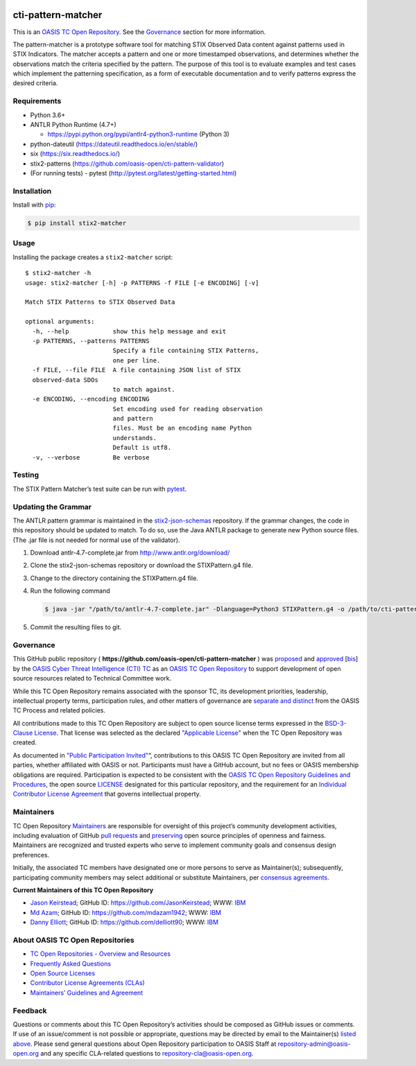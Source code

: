 |Build_Status| |Coverage|

cti-pattern-matcher
===================

This is an `OASIS TC Open
Repository <https://www.oasis-open.org/resources/open-
repositories/>`__.
See the `Governance <#governance>`__ section for more information.

The pattern-matcher is a prototype software tool for matching STIX
Observed Data content against patterns used in STIX Indicators. The
matcher accepts a pattern and one or more timestamped observations,
and
determines whether the observations match the criteria specified by
the
pattern. The purpose of this tool is to evaluate examples and test
cases
which implement the patterning specification, as a form of executable
documentation and to verify patterns express the desired criteria.

Requirements
------------

-  Python 3.6+
-  ANTLR Python Runtime (4.7+)

   -  https://pypi.python.org/pypi/antlr4-python3-runtime (Python 3)

-  python-dateutil (https://dateutil.readthedocs.io/en/stable/)
-  six (https://six.readthedocs.io/)
-  stix2-patterns (https://github.com/oasis-open/cti-pattern-validator)
-  (For running tests) - pytest (http://pytest.org/latest/getting-started.html)

Installation
------------

Install with `pip <https://pip.pypa.io/en/stable/>`__:

.. code-block:: bash

  $ pip install stix2-matcher

Usage
-----

Installing the package creates a ``stix2-matcher`` script:

::

    $ stix2-matcher -h
    usage: stix2-matcher [-h] -p PATTERNS -f FILE [-e ENCODING] [-v]

    Match STIX Patterns to STIX Observed Data

    optional arguments:
      -h, --help            show this help message and exit
      -p PATTERNS, --patterns PATTERNS
                            Specify a file containing STIX Patterns,
                            one per line.
      -f FILE, --file FILE  A file containing JSON list of STIX
      observed-data SDOs
                            to match against.
      -e ENCODING, --encoding ENCODING
                            Set encoding used for reading observation
                            and pattern
                            files. Must be an encoding name Python
                            understands.
                            Default is utf8.
      -v, --verbose         Be verbose

Testing
-------

The STIX Pattern Matcher’s test suite can be run with `pytest`_.

Updating the Grammar
--------------------

The ANTLR pattern grammar is maintained in the `stix2-json-schemas`_
repository. If the grammar changes, the code in this repository should
be updated to match. To do so, use the Java ANTLR package to generate
new Python source files. (The .jar file is not needed for normal use
of
the validator).

1. Download antlr-4.7-complete.jar from http://www.antlr.org/download/
2. Clone the stix2-json-schemas repository or download the
   STIXPattern.g4 file.
3. Change to the directory containing the STIXPattern.g4 file.
4. Run the following command

   .. code:: bash

       $ java -jar "/path/to/antlr-4.7-complete.jar" -Dlanguage=Python3 STIXPattern.g4 -o /path/to/cti-pattern-matcher/stix2matcher/grammars

5. Commit the resulting files to git.

Governance
----------

This GitHub public repository (
**https://github.com/oasis-open/cti-pattern-matcher** ) was
`proposed`_
and `approved`_ [`bis`_] by the `OASIS Cyber Threat Intelligence (CTI)
TC`_ as an `OASIS TC Open Repository`_ to support development of open
source resources related to Technical Committee work.

While this TC Open Repository remains associated with the sponsor TC,
its
development priorities, leadership, intellectual property terms,
participation rules, and other matters of governance are `separate and
distinct`_ from the OASIS TC Process and related policies.

All contributions made to this TC Open Repository are subject to open
source license terms expressed in the `BSD-3-Clause License`_. That
license was selected as the declared `"Applicable License"`_ when the
TC Open Repository was created.

As documented in `"Public Participation Invited"`_\ “, contributions to
this OASIS TC Open Repository are invited from all parties, whether
affiliated with OASIS or not. Participants must have a GitHub account,
but no fees or OASIS membership obligations are required.
Participation
is expected to be consistent with the `OASIS TC Open Repository
Guidelines
and Procedures`_, the open source `LICENSE`_ designated for this
particular repository, and the requirement for an `Individual
Contributor License Agreement`_ that governs intellectual property.

Maintainers
-----------

TC Open Repository `Maintainers`_ are responsible for oversight of
this
project’s community development activities, including evaluation of
GitHub `pull requests`_ and `preserving`_ open source principles of
openness and fairness. Maintainers are recognized and trusted experts
who serve to implement community goals and consensus design
preferences.

Initially, the associated TC members have designated one or more
persons
to serve as Maintainer(s); subsequently, participating community
members
may select additional or substitute Maintainers, per `consensus
agreements`_.

**Current Maintainers of this TC Open Repository**

-  `Jason Keirstead <mailto:Jason.Keirstead@ca.ibm.com>`__; GitHub ID:
   https://github.com/JasonKeirstead; WWW: `IBM <http://www.ibm.com/>`__
-  `Md Azam <mailto:mdazam@ca.ibm.com>`__; GitHub ID:
   https://github.com/mdazam1942; WWW: `IBM <http://www.ibm.com/>`__
-  `Danny Elliott <mailto:Danny.Elliott@ibm.com>`__; GitHub ID:
   https://github.com/delliott90; WWW: `IBM <http://www.ibm.com/>`__

About OASIS TC Open Repositories
--------------------------------

-  `TC Open Repositories - Overview and Resources`_
-  `Frequently Asked Questions`_
-  `Open Source Licenses`_
-  `Contributor License Agreements (CLAs)`_
-  `Maintainers’ Guidelines and Agreement`_

Feedback
--------

Questions or comments about this TC Open Repository’s activities
should be
composed as GitHub issues or comments. If use of an issue/comment is
not
possible or appropriate, questions may be directed by email to the
Maintainer(s) `listed above <#currentmaintainers>`__. Please send
general questions about Open
Repository participation to OASIS Staff at
repository-admin@oasis-open.org and any specific CLA-related questions
to repository-cla@oasis-open.org.

.. _`TC Open Repositories - Overview and Resources`: https://www.oasis-open.org/resources/open-repositories/
.. _`OASIS TC Open Repository`: https://www.oasis-open.org/resources/open-repositories/
.. _Frequently Asked Questions: https://www.oasis-open.org/resources/open-repositories/faq
.. _Open Source Licenses: https://www.oasis-open.org/resources/open-repositories/licenses
.. _Contributor License Agreements (CLAs): https://www.oasis-open.org/resources/open-repositories/cla
.. _Maintainers’ Guidelines and Agreement: https://www.oasis-open.org/resources/open-repositories/maintainers-guide
.. _Maintainers: https://www.oasis-open.org/resources/open-repositories/maintainers-guide
.. _pull requests: https://github.com/oasis-open/cti-pattern-matcher/blob/master/CONTRIBUTING.md#fork-and-pull-collaboration-model
.. _preserving: https://www.oasis-open.org/policies-guidelines/open-repositories#repositoryManagement
.. _consensus agreements: https://www.oasis-open.org/resources/open-repositories/maintainers-guide#additionalMaintainers
.. _Chris Lenk: mailto:clenk@mitre.org
.. _MITRE: https://www.mitre.org/
.. _proposed: https://lists.oasis-open.org/archives/cti/201610/msg00106.html
.. _approved: https://lists.oasis-open.org/archives/cti/201610/msg00126.html
.. _bis: https://issues.oasis-open.org/browse/TCADMIN-2477
.. _OASIS Cyber Threat Intelligence (CTI) TC: https://www.oasis-open.org/committees/cti/
.. _separate and distinct: https://github.com/oasis-open/cti-pattern-matcher/blob/master/CONTRIBUTING.md#governance-distinct-from-oasis-tc-process
.. _BSD-3-Clause License: https://www.oasis-open.org/sites/www.oasis-open.org/files/BSD-3-Clause.txt
.. _"Applicable License": https://www.oasis-open.org/resources/open-repositories/licenses
.. _"Public Participation Invited": https://github.com/oasis-open/cti-pattern-matcher/blob/master/CONTRIBUTING.md#public-participation-invited
.. _OASIS TC Open Repository Guidelines and Procedures: https://www.oasis-open.org/policies-guidelines/open-repositories
.. _LICENSE: https://github.com/oasis-open/cti-pattern-matcher/blob/master/LICENSE
.. _Individual Contributor License Agreement: https://www.oasis-open.org/resources/open-repositories/cla/individual-cla
.. _pytest: http://pytest.org
.. _stix2-json-schemas: https://github.com/oasis-open/cti-stix2-json-schemas/blob/master/pattern_grammar/STIXPattern.g4

.. |Build_Status| image:: https://github.com/oasis-open/cti-pattern-matcher/workflows/cti-pattern-matcher2%20test%20harness/badge.svg
   :target: https://github.com/oasis-open/cti-pattern-matcher/actions?query=workflow%3A%22cti-pattern-matcher+test+harness%22
.. |Coverage| image:: https://codecov.io/gh/oasis-open/cti-pattern-matcher/branch/master/graph/badge.svg
   :target: https://codecov.io/gh/oasis-open/cti-pattern-matcher
